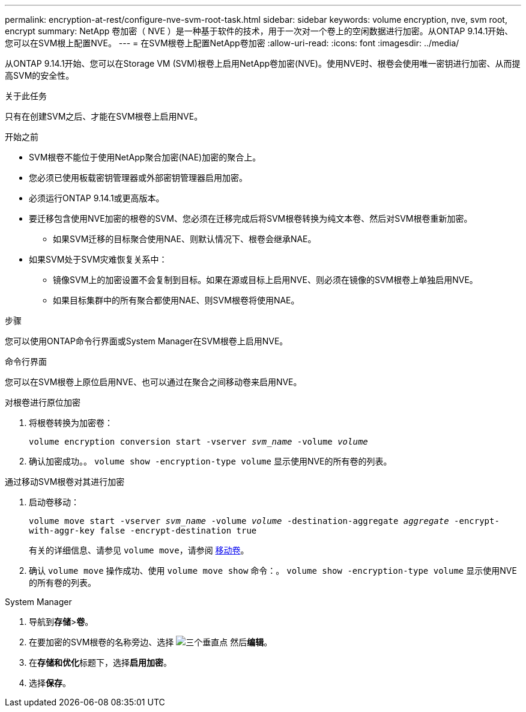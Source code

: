 ---
permalink: encryption-at-rest/configure-nve-svm-root-task.html 
sidebar: sidebar 
keywords: volume encryption, nve, svm root, encrypt 
summary: NetApp 卷加密（ NVE ）是一种基于软件的技术，用于一次对一个卷上的空闲数据进行加密。从ONTAP 9.14.1开始、您可以在SVM根上配置NVE。 
---
= 在SVM根卷上配置NetApp卷加密
:allow-uri-read: 
:icons: font
:imagesdir: ../media/


[role="lead"]
从ONTAP 9.14.1开始、您可以在Storage VM (SVM)根卷上启用NetApp卷加密(NVE)。使用NVE时、根卷会使用唯一密钥进行加密、从而提高SVM的安全性。

.关于此任务
只有在创建SVM之后、才能在SVM根卷上启用NVE。

.开始之前
* SVM根卷不能位于使用NetApp聚合加密(NAE)加密的聚合上。
* 您必须已使用板载密钥管理器或外部密钥管理器启用加密。
* 必须运行ONTAP 9.14.1或更高版本。
* 要迁移包含使用NVE加密的根卷的SVM、您必须在迁移完成后将SVM根卷转换为纯文本卷、然后对SVM根卷重新加密。
+
** 如果SVM迁移的目标聚合使用NAE、则默认情况下、根卷会继承NAE。


* 如果SVM处于SVM灾难恢复关系中：
+
** 镜像SVM上的加密设置不会复制到目标。如果在源或目标上启用NVE、则必须在镜像的SVM根卷上单独启用NVE。
** 如果目标集群中的所有聚合都使用NAE、则SVM根卷将使用NAE。




.步骤
您可以使用ONTAP命令行界面或System Manager在SVM根卷上启用NVE。

[role="tabbed-block"]
====
.命令行界面
--
您可以在SVM根卷上原位启用NVE、也可以通过在聚合之间移动卷来启用NVE。

.对根卷进行原位加密
. 将根卷转换为加密卷：
+
`volume encryption conversion start -vserver _svm_name_ -volume _volume_`

. 确认加密成功。。 `volume show -encryption-type volume` 显示使用NVE的所有卷的列表。


.通过移动SVM根卷对其进行加密
. 启动卷移动：
+
`volume move start -vserver _svm_name_ -volume _volume_ -destination-aggregate _aggregate_ -encrypt-with-aggr-key false -encrypt-destination true`

+
有关的详细信息、请参见 `volume move`，请参阅 xref:../volumes/move-volume-task.html[移动卷]。

. 确认 `volume move` 操作成功、使用 `volume move show` 命令：。 `volume show -encryption-type volume` 显示使用NVE的所有卷的列表。


--
.System Manager
--
. 导航到**存储**>**卷**。
. 在要加密的SVM根卷的名称旁边、选择 image:icon_kabob.gif["三个垂直点"] 然后**编辑**。
. 在**存储和优化**标题下，选择**启用加密**。
. 选择**保存**。


--
====